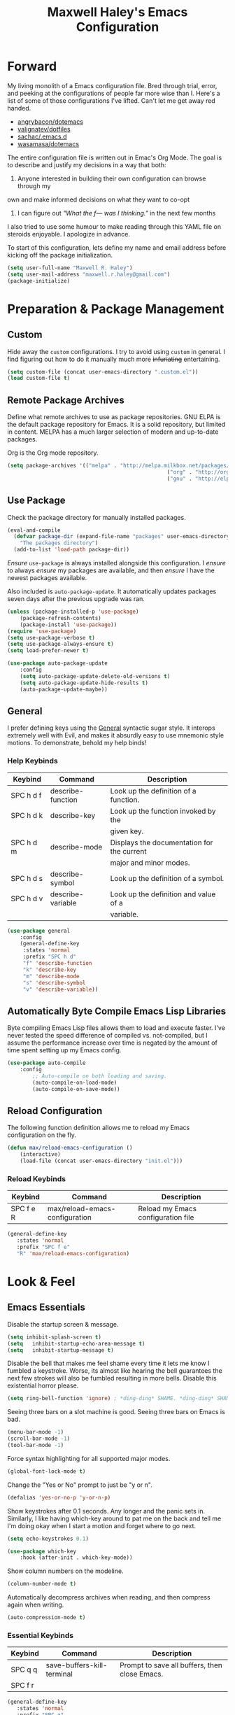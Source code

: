 #+TITLE: Maxwell Haley's Emacs Configuration
#+OPTIONS: toc:4 h:4
#+STARTUP: showeverything

* Forward
	My living monolith of a Emacs configuration file. Bred through trial, error, and
	peeking at the configurations of people far more wise than I. Here's a list
	of some of those configurations I've lifted. Can't let me get away red handed.

	- [[https://github.com/angrybacon/dotemacs][angrybacon/dotemacs]]
	- [[https://github.com/valignatev/dotfiles][valignatev/dotfiles]]
	- [[https://github.com/sachac/.emacs.d][sachac/.emacs.d]]
	- [[https://github.com/wasamasa/dotemacs][wasamasa/dotemacs]]

	The entire configuration file is written out in Emac's Org Mode. The goal is to
	describe and justify my decisions in a way that both:

	1. Anyone interested in building their own configuration can browse through my
	own and make informed decisions on what they want to co-opt
	2. I can figure out /"What the f--- was I thinking."/ in the next few months

	I also tried to use some humour to make reading through this YAML file on
	steroids enjoyable. I apologize in advance.

  To start of this configuration, lets define my name and email address before
	kicking off the package initialization.

	#+BEGIN_SRC emacs-lisp
	(setq user-full-name "Maxwell R. Haley")
	(setq user-mail-address "maxwell.r.haley@gmail.com")
	(package-initialize)
	#+END_SRC

* Preparation & Package Management
** Custom
	 Hide away the ~custom~ configurations. I try to avoid using ~custom~ in
	 general. I find figuring out how to do it manually much more +infuriating+
	 entertaining.

	 #+BEGIN_SRC emacs-lisp
		 (setq custom-file (concat user-emacs-directory ".custom.el"))
		 (load custom-file t)
	 #+END_SRC

** Remote Package Archives
	 Define what remote archives to use as package repositories. GNU ELPA is the
	 default package repository for Emacs. It is a solid repository, but limited
	 in content. MELPA has a much larger selection of modern and up-to-date packages.

	 Org is the Org mode repository.

	 #+BEGIN_SRC emacs-lisp
		 (setq package-archives '(("melpa" . "http://melpa.milkbox.net/packages/")
															("org" . "http://orgmode.org/elpa/")
															("gnu" . "http://elpa.gnu.org/packages/")))
	 #+END_SRC

** Use Package
   Check the package directory for manually installed packages.
   
   #+BEGIN_SRC emacs-lisp
     (eval-and-compile
       (defvar package-dir (expand-file-name "packages" user-emacs-directory)
         "The packages directory")
       (add-to-list 'load-path package-dir))
   #+END_SRC

	 /Ensure/ ~use-package~ is always installed alongside this configuration. I /ensure/
	 to always /ensure/ my packages are available, and then /ensure/ I have the
	 newest packages available.

	 Also included is ~auto-package-update~. It automatically updates packages seven
	 days after the previous upgrade was ran.

	 #+BEGIN_SRC emacs-lisp
		 (unless (package-installed-p 'use-package)
			 (package-refresh-contents)
			 (package-install 'use-package))
		 (require 'use-package)
		 (setq use-package-verbose t)
		 (setq use-package-always-ensure t)
		 (setq load-prefer-newer t)

		 (use-package auto-package-update
			 :config
			 (setq auto-package-update-delete-old-versions t)
			 (setq auto-package-update-hide-results t)
			 (auto-package-update-maybe))
	 #+END_SRC

** General
	 I prefer defining keys using the [[https://github.com/noctuid/general.el][General]] syntactic sugar style. It interops
	 extremely well with Evil, and makes it absurdly easy to use mnemonic style
	 motions. To demonstrate, behold my help binds!

*** Help Keybinds
     | Keybind   | Command           | Description                                |
     |-----------+-------------------+--------------------------------------------|
     | SPC h d f | describe-function | Look up the definition of a function.      |
     | SPC h d k | describe-key      | Look up the function invoked by the        |
     |           |                   | given key.                                 |
     | SPC h d m | describe-mode     | Displays the documentation for the current |
     |           |                   | major and minor modes.                     |
     | SPC h d s | describe-symbol   | Look up the definition of a symbol.        |
     | SPC h d v | describe-variable | Look up the definition and value of a      |
     |           |                   | variable.                                  |

		#+BEGIN_SRC emacs-lisp
			(use-package general
				:config
				(general-define-key
				 :states 'normal
				 :prefix "SPC h d"
				 "f" 'describe-function
				 "k" 'describe-key
				 "m" 'describe-mode
				 "s" 'describe-symbol
				 "v" 'describe-variable))
		#+END_SRC

** Automatically Byte Compile Emacs Lisp Libraries
	 Byte compiling Emacs Lisp files allows them to load and execute faster. I've
	 never tested the speed difference of compiled vs. not-compiled, but I assume
	 the performance increase over time is negated by the amount of time spent setting up
	 my Emacs config.

	 #+BEGIN_SRC emacs-lisp
			(use-package auto-compile
				:config
					;; Auto-compile on both loading and saving.
					(auto-compile-on-load-mode)
					(auto-compile-on-save-mode))
	 #+END_SRC

** Reload Configuration
	 The following function definition allows me to reload my Emacs configuration
	 on the fly.

	 #+BEGIN_SRC emacs-lisp
		 (defun max/reload-emacs-configuration ()
			 (interactive)
			 (load-file (concat user-emacs-directory "init.el")))
	 #+END_SRC

*** Reload Keybinds
     | Keybind   | Command                        | Description                        |
     |-----------+--------------------------------+------------------------------------|
     | SPC f e R | max/reload-emacs-configuration | Reload my Emacs configuration file |

	 #+BEGIN_SRC emacs-lisp
	   (general-define-key
		  :states 'normal
		  :prefix "SPC f e"
		  "R" 'max/reload-emacs-configuration)
	 #+END_SRC

* Look & Feel
** Emacs Essentials
	 Disable the startup screen & message.

	 #+BEGIN_SRC emacs-lisp
		(setq inhibit-splash-screen t)
		(setq	inhibit-startup-echo-area-message t)
		(setq	inhibit-startup-message t)
	 #+END_SRC

	 Disable the bell that makes me feel shame every time it lets me know I fumbled a
	 keystroke. Worse, its almost like hearing the bell guarantees the next
	 few strokes will also be fumbled resulting in more bells. Disable this
	 existential horror please.

	 #+BEGIN_SRC emacs-lisp
	(setq ring-bell-function 'ignore) ; *ding-ding* SHAME. *ding-ding* SHAME.
	 #+END_SRC

	 Seeing three bars on a slot machine is good. Seeing three bars on Emacs is bad.

	 #+BEGIN_SRC emacs-lisp
		(menu-bar-mode -1)
		(scroll-bar-mode -1)
		(tool-bar-mode -1)
	 #+END_SRC

	 Force syntax highlighting for all supported major modes.

	 #+BEGIN_SRC emacs-lisp
		(global-font-lock-mode t)
	 #+END_SRC

	 Change the "Yes or No" prompt to just be "y or n".

	 #+BEGIN_SRC emacs-lisp
		 (defalias 'yes-or-no-p 'y-or-n-p)
	 #+END_SRC

	 Show keystrokes after 0.1 seconds. Any longer and the panic sets in.
	 Similarly, I like having which-key around to pat me on the back and tell
	 me I'm doing okay when I start a motion and forget where to go next.

	 #+BEGIN_SRC emacs-lisp
		 (setq echo-keystrokes 0.1)

		 (use-package which-key
			 :hook (after-init . which-key-mode))
	 #+END_SRC

	 Show column numbers on the modeline.

	 #+BEGIN_SRC emacs-lisp
		 (column-number-mode t)
	 #+END_SRC

	 Automatically decompress archives when reading, and then compress again when
	 writing.

	 #+BEGIN_SRC emacs-lisp
	(auto-compression-mode t)
	 #+END_SRC

*** Essential Keybinds
		| Keybind | Command                    | Description                                   |
		|---------+----------------------------+-----------------------------------------------|
		| SPC q q | save-buffers-kill-terminal | Prompt to save all buffers, then close Emacs. |
		| SPC f r |                            |                                               |

	 #+BEGIN_SRC emacs-lisp
		 (general-define-key
			:states 'normal
			:prefix "SPC q"
			"q" 'save-buffers-kill-terminal)
	 #+END_SRC

    | Keybind | Command     | Description                           |
    |---------+-------------+---------------------------------------|
    | SPC f r | save-buffer | Save the currently focused buffer.    |
    | SPC f w | find-file   | Navigate to a file via a tab-complete |
    |         |             | path editor.                          |

	 #+BEGIN_SRC emacs-lisp
		 (general-define-key
			:states 'normal
			:prefix "SPC f"
			"w" 'save-buffer
			"r" 'find-file)
	 #+END_SRC

    | Keybind | Command    | Description                                     |
    |---------+------------+-------------------------------------------------|
    | SPC b d | dired      | Prompt for a path, and open Dired at that path. |
    | SPC b D | dired-jump | Opens Dired in the directory of the currently   |
    |         |            | focused buffer.                                 |

		 #+BEGIN_SRC emacs-lisp
			 (general-define-key
				:states 'normal
				:prefix "SPC b"
				"d" 'dired
				"D" 'dired-jump)
		 #+END_SRC

** Backups & History
   Emacs auto-backups files, which is great. But, it dumps them in the current
   directory, which is terrible. Instead, dump them into ~.emacs.d/~.

   #+BEGIN_SRC emacs-lisp
     (setq backup-directory-alist '(("." . "~/.emacs.d/backups")))
   #+END_SRC

	 I don't want to have my hard drive littered with backups, so I set Emacs to
	 only keep up to three backup versions. I also don't want to have a nag every
	 time it wants to delete a backup. I also include version controlled files,
	 just in case.

	 #+BEGIN_SRC emacs-lisp
		 (setq version-control t)
		 (setq kept-old-versions 3)
		 (setq delete-old-versions t)
		 (setq vc-make-backup-files t)
	 #+END_SRC

	 I also want to backup all of the commands I've used, so I can re-invoke them
   in later sessions. Command history is essential for any command based environment.

	 #+BEGIN_SRC emacs-lisp
		 (use-package savehist
			 :init
			 (setq savehist-file "~/.emacs.d/savehist")
			 (setq savehist-save-minibuffer-history +1)
			 (setq savehist-additional-variables
						 '(kill-ring
							 search-ring
							 regexp-search-ring))
			 :config
			 (savehist-mode))
	 #+END_SRC
a
** Editor
*** Character Encoding & General Formatting
		Set the current font to [[https://typeof.net/Iosevka/][Iosevka Term SS04]] with a size of 11.

		#+BEGIN_SRC emacs-lisp
			(add-to-list 'default-frame-alist '(font . "Iosevka Term SS04-11"))
		#+END_SRC

		Use UTF-8 encoding everywhere. I rarely run Emacs in a terminal, and even then
		my terminal of choice also supports UTF-8. No reason to not enable.

		#+BEGIN_SRC emacs-lisp
			(setq locale-coding-system 'utf-8)
			(set-terminal-coding-system 'utf-8)
			(set-keyboard-coding-system 'utf-8)
			(set-selection-coding-system 'utf-8)
			(prefer-coding-system 'utf-8)
		#+END_SRC

		To congratulate myself for taking a stand against non-UTF-8 encoding, I will
		reward myself some pretty symbols.

		#+BEGIN_SRC emacs-lisp
			(use-package pretty-mode
				:config
				(global-pretty-mode t))
		#+END_SRC

		Always include a trailing newline at the end of a file. As well, disable
		sentences ending with a double space. I don't think I've ever seen someone
		do this in real life, and to be frank I don't think I want to meet the people
		that do.

		#+BEGIN_SRC emacs-lisp
			(setq sentence-end-double-space nil)
			(setq require-final-newline t)
		#+END_SRC

		Use spaces instead of tabs.
		There must be a better way of doing this, /but I sure as hell can't find it!/
		#+BEGIN_SRC emacs-lisp
			(setq-default tab-width 2)
			(setq-default tab-stop-list '(4 8 12 16 20 24 28 32 36 40 44 48 52 56 60 64 68 72 76 80))
			(setq indent-tabs-mode nil)
		#+END_SRC

*** Colour Theme
		I've become a big fan of the [[https://www.nordtheme.com/][Nord]] theme. Something about its cool
		colours is very calming, while still being easy on my eyes.

		#+BEGIN_SRC emacs-lisp
			(use-package nord-theme
				:config
				;; Load the theme unless running inside a terminal session
				(unless noninteractive
					(load-theme 'nord t)))
		#+END_SRC

*** Columns
		Always show the current line number and column number
		in the buffer. When both enabled, they appear like this:
		~~~
		(line, col)
		~~~

		#+BEGIN_SRC emacs-lisp
		 (setq line-number-mode t)
		 (setq column-number-mode t)
		#+END_SRC

		Visually wrap lines when they get too close to the fringe. Adds some curly
		arrows to help show which lines are being effected.

		#+BEGIN_SRC emacs-lisp
		 (global-visual-line-mode 1)
		 (setq visual-line-fringe-indicators '(left-curly-arrow right-curly-arrow))
		#+END_SRC

*** Rows
		Highlight the row the cursor is currently on.

		#+BEGIN_SRC emacs-lisp
			(global-hl-line-mode t)
		#+END_SRC

*** Parenthesis
		Show the matching parenthesis to the one currently covered by the cursor.

		#+BEGIN_SRC emacs-lisp
			(show-paren-mode t)
		#+END_SRC

*** Doom Modeline
		A """minimalist""" modeline. It's minimalist, so that justifies satisfying
		my need for fancy colours and icons everywhere I look so I can keep my ADD
		rattled brain distracted while the rest of me tries to do real work.

		#+BEGIN_SRC emacs-lisp
			(use-package doom-modeline
				:hook (after-init . doom-modeline-mode))

			(use-package all-the-icons)
		#+END_SRC

*** Relative Line Numbering
		I really like Vims relative line number feature. I find it makes taking
		advantage of motions easier since it removes any sort of mental math. I
		use the [[https://github.com/coldnew/linum-relative][linum-relative]] package for this.

		#+BEGIN_SRC emacs-lisp
			(use-package linum-relative
				:init
				;; ~display-line-numbers-mode~ is the faster backend on Emacs 26
				(setq linum-relative-backend 'diplay-line-numbers-mode)
				:config
				(linum-relative-global-mode 1))
		#+END_SRC

*** Smooth Scrolling
		Leaves just a bit of room at the bottom and top of the window when
		scrolling. Something about it just feels so right. Uses the
		[[https://github.com/aspiers/smooth-scrolling][smooth-scrolling package]] .

		#+BEGIN_SRC emacs-lisp
			(use-package smooth-scrolling
				:config
				(smooth-scrolling-mode 1))
		#+END_SRC

** Autorevert
	 Automatically refresh buffers. That is: If the content of a buffer changes
	 (such as a file changing on disk), then redraw the buffer. I also set it
	 to refresh non-file buffers (such as Dired buffers), and to suppress the
	 nag.

	 #+BEGIN_SRC emacs-lisp
		 (use-package autorevert
			 :init
			 (setq global-auto-revert-non-file-buffers t)
			 (setq auto-revert-verbose nil)
			 :config
			 (global-auto-revert-mode t))
	 #+END_SRC

** Autosave
	 Automatically save buffers when focus changes or frames are deleted. Prevent
	 sudden crashes or battery deaths from losing data.

	 #+BEGIN_SRC emacs-lisp
		 (add-hook 'focus-out-hook (lambda () (interactive) (save-some-buffers t)))
		 (add-hook 'delete-frame-functions (lambda ()
																				 (interactive) (save-some-buffers t)))
	 #+END_SRC

** Window Management
	 Undo/Redo window layouts using C-c <left> and C-c <right>. Lets me fix
	 accidental destruction the layout of windows and buffers.

	 #+BEGIN_SRC emacs-lisp
		 (use-package winner
			 :config
			 (winner-mode 1))
	 #+END_SRC

*** Window Management Keybinds
    | Keybind   | Command                   | Description                                     |
    |-----------+---------------------------+-------------------------------------------------|
    | SPC w d   | delete-window             | Delete (close) the currently focused window.    |
    | SPC w h   | evil-window-left          | Focus the window to the left.                   |
    | SPC w j   | evil-window-bottom        | Focus the window below.                         |
    | SPC w k   | evil-window-up            | Focus the window above.                         |
    | SPC w l   | evil-window-right         | Focus the window to the right.                  |
    | SPC w s h | split-window-vertically   | Split the window, resulting in two vertically  |
    |           |                           | side-by-side windows.                           |
    | SPC w s v | split-window-horizontally | Split the window, resulting in two horizontally |
    |           |                           | side-by-side windows.                           |

	 #+BEGIN_SRC emacs-lisp
		 (general-define-key
			:states 'normal
			:prefix "SPC w"
			"d" 'delete-window
			"h" 'evil-window-left
			"j" 'evil-window-bottom
			"k" 'evil-window-up
			"l" 'evil-window-right
			"s h" 'split-window-vertically
			"s v" 'split-window-horizontally)
	 #+END_SRC

* Evil Mode
	Vim has the superior input style. There. I said it. Modal-based bindings flow so much
  better for me, both in thinking and in executing. Using Emacs native modifier bindings
  feels incredibly restrictive in comparison. My left hand needs to positioned to always
  be able to hold down Control, Alt, or Meta. Making my pinky the main work-horse of
  my typing, to me, feels like a terrible mistake. On the other hand, modal style editing
	lets me use my fingers equally. Even when I need to use some sort of modifier key (mostly
  the space bar), it ends up being my thumb doing the work. My thumb can withstand the
  brute force of slamming it down in frustration during a heated moment. My pinky is
  barely even an appendage.

	Evil mode gives me Vim-like keybindings without having to invest in any sort of 
  remapping. I, of course, still add my own mappings and remappings. Not because Vim
  lacks anything, but entirely due to personal preference. Without Evil, I don't think
  I could see myself ever using Emacs seriously.

	#+BEGIN_SRC emacs-lisp
		(use-package evil
			:config
			(evil-mode 1))
	(use-package evil-commentary
			:ensure t
			:config
			(progn
				;; Enable by default
				(evil-commentary-mode)))
  #+END_SRC

* iBuffer
	iBuffer is a great tool for managing the many buffers created in day-to-day Emacs use.
	
	#+BEGIN_SRC emacs-lisp
		(use-package ibuffer
			:config
			(evil-set-initial-state 'ibuffer-mode 'normal))
	#+END_SRC
** iBuffer Keybinds
    | Keybind | Command | Description               |
    |---------+---------+---------------------------|
    | SPC b b | ibuffer | Open the iBuffer...buffer |

		 #+BEGIN_SRC emacs-lisp
			 (general-define-key
				:states 'normal
				:prefix "SPC b"
				"b" 'ibuffer)
		 #+END_SRC

		 #+BEGIN_SRC emacs-lisp
			 (general-define-key
				:states 'normal
				:keymaps 'ibuffer-mode-map
				"j" 'evil-next-line
				"k" 'evil-previous-line
				"l" 'ibuffer-visit-buffer
				"v" 'ibuffer-toggle-marks
				"m" 'ibuffer-mark-forward
				"u" 'ibuffer-unmark-forward
				"=" 'ibuffer-diff-with-file
				"J" 'ibuffer-jump-to-buffer
				"M-g" 'ibuffer-jump-to-buffer
				"M-s a C-s" 'ibuffer-do-isearch
				"M-s a M-C-s" 'ibuffer-do-isearch-regexp
				"M-s a C-o" 'ibuffer-do-occur
				"DEL" 'ibuffer-unmark-backward
				"M-DEL" 'ibuffer-unmark-all
				"* *" 'ibuffer-unmark-all
				"* M" 'ibuffer-mark-by-mode
				"* m" 'ibuffer-mark-modified-buffers
				"* u" 'ibuffer-mark-unsaved-buffers
				"* s" 'ibuffer-mark-special-buffers
				"* r" 'ibuffer-mark-read-only-buffers
				"* /" 'ibuffer-mark-dired-buffers
				"* e" 'ibuffer-mark-dissociated-buffers
				"* h" 'ibuffer-mark-help-buffers
				"* z" 'ibuffer-mark-compressed-file-buffers
				"." 'ibuffer-mark-old-buffers

				"d" 'ibuffer-mark-for-delete
				"C-d" 'ibuffer-mark-for-delete-backwards
				"x" 'ibuffer-do-kill-on-deletion-marks

				;; immediate operations
				"n" 'ibuffer-forward-line
				"SPC" 'forward-line
				"p" 'ibuffer-backward-line
				"M-}" 'ibuffer-forward-next-marked
				"M-{" 'ibuffer-backwards-next-marked
				"g" 'ibuffer-update
				"," 'ibuffer-toggle-sorting-mode
				"s i" 'ibuffer-invert-sorting
				"s a" 'ibuffer-do-sort-by-alphabetic
				"s v" 'ibuffer-do-sort-by-recency
				"s s" 'ibuffer-do-sort-by-size
				"s f" 'ibuffer-do-sort-by-filename/process
				"s m" 'ibuffer-do-sort-by-major-mode

				"/ m" 'ibuffer-filter-by-used-mode
				"/ M" 'ibuffer-filter-by-derived-mode
				"/ n" 'ibuffer-filter-by-name
				"/ c" 'ibuffer-filter-by-content
				"/ e" 'ibuffer-filter-by-predicate
				"/ f" 'ibuffer-filter-by-filename
				"/ >" 'ibuffer-filter-by-size-gt
				"/ <" 'ibuffer-filter-by-size-lt
				"/ r" 'ibuffer-switch-to-saved-filters
				"/ a" 'ibuffer-add-saved-filters
				"/ x" 'ibuffer-delete-saved-filters
				"/ d" 'ibuffer-decompose-filter
				"/ s" 'ibuffer-save-filters
				"/ p" 'ibuffer-pop-filter
				"/ !" 'ibuffer-negate-filter
				"/ t" 'ibuffer-exchange-filters
				"/ TAB" 'ibuffer-exchange-filters
				"/ o" 'ibuffer-or-filter
				"/ g" 'ibuffer-filters-to-filter-group
				"/ P" 'ibuffer-pop-filter-group
				"/ D" 'ibuffer-decompose-filter-group
				"/ /" 'ibuffer-filter-disable

				"M-n" 'ibuffer-forward-filter-group
				"\t" 'ibuffer-forward-filter-group
				"M-p" 'ibuffer-backward-filter-group
				[backtab] 'ibuffer-backward-filter-group
				"M-j" 'ibuffer-jump-to-filter-group
				"C-k" 'ibuffer-kill-line
				"C-y" 'ibuffer-yank
				"/ S" 'ibuffer-save-filter-groups
				"/ R" 'ibuffer-switch-to-saved-filter-groups
				"/ X" 'ibuffer-delete-saved-filter-groups
				"/ \\" 'ibuffer-clear-filter-groups

				"% n" 'ibuffer-mark-by-name-regexp
				"% m" 'ibuffer-mark-by-mode-regexp
				"% f" 'ibuffer-mark-by-file-name-regexp

				"C-t" 'ibuffer-visit-tags-table

				"|" 'ibuffer-do-shell-command-pipe
				"!" 'ibuffer-do-shell-command-file
				"~" 'ibuffer-do-toggle-modified
				"A" 'ibuffer-do-view
				"D" 'ibuffer-do-delete
				"E" 'ibuffer-do-eval
				"F" 'ibuffer-do-shell-command-file
				"I" 'ibuffer-do-query-replace-regexp
				"H" 'ibuffer-do-view-other-frame
				"N" 'ibuffer-do-shell-command-pipe-replace
				"M" 'ibuffer-do-toggle-modified
				"O" 'ibuffer-do-occur
				"P" 'ibuffer-do-print
				"Q" 'ibuffer-do-query-replace
				"R" 'ibuffer-do-rename-uniquely
				"S" 'ibuffer-do-save
				"T" 'ibuffer-do-toggle-read-only
				"U" 'ibuffer-do-replace-regexp
				"V" 'ibuffer-do-revert
				"W" 'ibuffer-do-view-and-eval
				"X" 'ibuffer-do-shell-command-pipe

				"w" 'ibuffer-copy-filename-as-kill

				"e" 'ibuffer-visit-buffer
				"f" 'ibuffer-visit-buffer
				"C-x C-f" 'ibuffer-find-file
				"o" 'ibuffer-visit-buffer-other-window
				"C-o" 'ibuffer-visit-buffer-other-window-noselect
				"M-o" 'ibuffer-visit-buffer-1-window
				"C-x v" 'ibuffer-do-view-horizontally
				"C-c C-a" 'ibuffer-auto-mode
				"C-x 4 RET" 'ibuffer-visit-buffer-other-window
				"C-x 5 RET" 'ibuffer-visit-buffer-other-frame)
		 #+END_SRC
* Dired-X
  Dired-X is the extended version of the Emacs file manager Dired. I'll be
  honest, I do not use Dired-X very often. If I need to read a file, I'd
  rather use the ~fine-file~ command and navigate my filesystem using
  a path. For all filesystem level operations, I would much rather
  switch to my shell. My Dired-X usage is mostly if I need to open a file
  and I've forgotten the name and need a list of files/directories. And
  even then, it's only if I feel pressed for time, or if a coworker is
  over my shoulder.

  The keybinds are only for vim-like navigation. Nothing special exists
  outside of those.

  I customise how the filesystem is displayed. Dired takes in standard ~ls~
  flags, which is really nice.

  | Switch                    | Description                                         |
  |---------------------------+-----------------------------------------------------|
  | -k                        | Default to 1024-byte blocks for disk usage.         |
  | -a                        | Do not ingore entires starting with ~.~.            |
  | -B                        | Do not list implied entries ending with =~=.        |
  | -h                        | Use human readable file sizes (1G instead of 1024). |
  | -l                        | Use a long listing format.                          |
  | --group-directories-first | Show directories at the top of the listing.         |

  #+BEGIN_SRC emacs-lisp
    (use-package dired
      :ensure nil
      :config
      (setq dired-listing-switches "-kaBhl --group-directories-first")

      ;; Disable nag when jumping to another dired-x buffer
      (put 'dired-find-alternate-file 'disable nil)

      (general-define-key
       :states 'normal
       :keymaps 'dired-mode-map
       "l" 'dired-find-alternate-file
       "h" 'my-dired-up-directory
       "o" 'dired-sort-toggle-or-edit
       "v" 'dired-toggle-marks
       "m" 'dired-mark
       "u" 'dired-unmark
       "U" 'dired-unmark-all-marks
       "c" 'dired-create-directory
       "n" 'evil-search-next
       "N" 'evil-search-previous
       "q" 'kill-this-buffer))
  #+END_SRC

* Magit
	Magit is a Git porcelain for Emacs. Just like with Dired-X, I normally
	default to the shell and use the Git CLI. However, I've heard such
	good things about Magit that I figure I should give it a proper shot.
	
	#+BEGIN_SRC emacs-lisp
		(use-package magit)
	#+END_SRC
	
  I am using the black magic [[https://github.com/emacs-evil/evil-magit][~evil-magit~]] package for Magit's keybinds. The
  defaults seem sane enough, so I am going to stick with them until I feel like
  it needs some configuration.

	#+BEGIN_SRC emacs-lisp
		(use-package evil-magit)
	#+END_SRC

** Magit Keybinds 
    | Keybind | Command | Description                   |
    |---------+---------+-------------------------------|
    | SPC g s | magit   | Open the Magit status buffer. |

		 #+BEGIN_SRC emacs-lisp
			 (general-define-key
				:states 'normal
				:prefix "SPC g"
				"s" 'magit)
		 #+END_SRC
* Spellchecking
  I use Emacs for writing documents on a regular basis. Usually this means
  an ~org~ or Markdown file, but this could also be LaTeX files. I also
  this also could be comments within source code. Lastly, I like to draft emails
  within Emacs. This means I need spellchecking on the fly within Emacs to keep
  my documents professional. Flyspell is /the/ package for spell checking in
  Emacs. I use the popup menu from ~flyspell-correct~ to go through correction
  options. I also use ~auto-dictionary~ to automatically switch between
  dictionaries. I need this occasionally to go between English and French
  documents.
  
  #+BEGIN_SRC emacs-lisp
    (use-package flyspell
      :config
      ;; Auto-start flyspell within Markdown, Org-mode, and TeX files
      (add-hook 'markdown-mode-hook 'flyspell-mode)
      (add-hook 'org-mode-hook 'flyspell-mode)
      (add-hook 'latex-mode 'flyspell-mode))

    (use-package flyspell-correct-popup
      :ensure flyspell-correct-popup)

    (use-package auto-dictionary
      :ensure auto-dictionary
      :config
      (add-hook 'flyspell-mode-hook 'auto-dictionary-mode))
  #+END_SRC

** Spellchecking Keybinds 
    | Keybind | Command                   | Description                                             |
    |---------+---------------------------+---------------------------------------------------------|
    | SPC s b | flyspell-buffer           | Manually invoke flyspell and check the entire buffer.   |
    | SPC s c | flyspell-correct-at-point | Correct the spelling of the work underneath the cursor. |
    | SPC s n | flyspell-goto-next-error  | Move the cursor to the next Flyspell error.             |

		 #+BEGIN_SRC emacs-lisp
       (general-define-key
        :states 'normal
        :prefix "SPC s"
        "b" 'flyspell-buffer
        "c" 'flyspell-correct-at-point
        "n" 'flyspell-goto-next-error)
		 #+END_SRC

    | Keybind | Command       | Description                            |
    |---------+---------------+----------------------------------------|
    | SPC t s | flyspell-mode | Toggle flyspell in the current buffer. |

		 #+BEGIN_SRC emacs-lisp
       (general-define-key
        :states 'normal
        :prefix "SPC t"
        "s" 'flyspell-mode)
		 #+END_SRC

    | Keybind | Command               | Description                                |
    |---------+-----------------------+--------------------------------------------|
    | j, k    | popup-(next previous) | Go to the next/previous entry in the list. |

		 #+BEGIN_SRC emacs-lisp
       (general-define-key
        :states 'normal
        :keymaps 'popup-keymap
        "j" 'popup-next
        "k" 'popup-previous)
		 #+END_SRC
* Programming
	A little known fact. Occasionally, I use Emacs to program. Outrageous
	I know, but it's true. For any language I use, I try to leverage a
	Language Server if available. Using a lang. server simplifies the setup,
	and allows me to share one server configuration across several editors. 
	As long as the functionality is in the server, I can guarantee it will
	be available in every editor I use. If no lang. server is available, or
	if there is some functionality not available in the lang. server, I will
  fall back to some sort of ~lang-mode~ package. Using both is also a valid
	option, as long as they do not conflict or result in displaying some chunks
	of information twice.

	#+BEGIN_SRC emacs-lisp
    (use-package lsp-mode
      :config
      ;; Attempt to find a language server for any programming language mode
      (add-hook 'shell-mode  #'lsp)
      (add-hook 'dockerfile-mode #'lsp)
      (add-hook 'go-mode #'lsp))
	#+END_SRC

	Flycheck is used for some linting by ~lsp-mode~.

	#+BEGIN_SRC emacs-lisp
		(use-package flycheck
			;; Flycheck by default
			:init (global-flycheck-mode)
			:config
			;; Disable flycheck on checkdoc
			(setq-default flycheck-disabled-checkers '(emacs-lisp-checkdoc)))
	#+END_SRC

	Company is the completion framework I leverage with ~lsp-mode~.

	#+BEGIN_SRC emacs-lisp
		(use-package company
			;; Run company-mode globally for the entire session
			:hook ('after-init-hook . 'global-company-mode))

		(use-package company-lsp
			:config
				;; Add company-lsp as a backend to company-mode
				(push 'company-lsp company-backends)

				;; Cache completions if the cached results are incomplete
				(setq company-lsp-cache-candidates 'auto)

				;; Fetch completion results asynchronously. No need to lock up just to
				;; fetch results from the language server.
				(setq company-lsp-async t)

				;; Enable snippet expansion from the language sever.
				(setq company-lsp-enable-snippet t)

				;; Allow recompletion in the case there are other completion trigger
				;; characters.
				(setq company-lsp-enable-recompletion t))
	#+END_SRC

	~lsp-ui~ gives much higher-level interactions with ~lsp-mode~. Things like
	code lenses, definition look-ups, documentation popups, etc.

	#+BEGIN_SRC emacs-lisp
		(use-package lsp-ui
			:config
				;; Disable sideline information and floating doc window. Neither works
				;; in a way that I think is useful. The Doc window is close, but small bugs
				;; within it makes it an eyesore more often than not.
				(setq lsp-ui-sideline-enable nil)
				(setq lsp-ui-doc-enable nil)

				(defun toggle-lsp-ui-doc ()
					"Toggle the UI Doc"
					(interactive)
					(if (lsp-ui-doc--visible-p)
							(lsp-ui-doc-hide)
						(lsp-ui-doc-show)))

				(defun toggle-lsp-ui-imenu ()
					"Toggle the ~lsp-ui~ ~imenu~ buffer."
					(interactive)
					(if (get-buffer "*lsp-ui-imenu*")
							(kill-buffer "*lsp-ui-imenu*")
						(lsp-ui-imenu))))
	#+END_SRC

** Language Server Protocol Keybindings 
    | Keybind   | Command                      | Description                                      |
    |-----------+------------------------------+--------------------------------------------------|
    | SPC m f   | lsp-format-buffer            | Format the entire buffer.                        |
    | SPC m o   | lsp-organize-imports         | If possible, organize all imports in the buffer. |
    | SPC m r   | lsp-rename                   | Rename the item at point across the project.     |
    | SPC m p d | lsp-ui-peek-find-definitions | Peek find the definition of the item at point.   |
    | SPC m p r | lsp-ui-peek-find-references  | Peek find all references to the item at point.   |
    | SPC m u   | toggle-lsp-ui-doc            | Show the doc window if the window is not already |
    |           |                              | visible.                                         |
    | SPC m m   | toggle-lsp-ui-imenu          | Show the imenu buffer if not already visible. |

	 #+BEGIN_SRC emacs-lisp
		 (general-define-key
			:states 'normal
			:prefix "SPC m"
			"f" 'lsp-format-buffer
			"o" 'lsp-organize-imports
			"r" 'lsp-rename
			"p d" 'lsp-ui-peek-find-definitions
			"p r" 'lsp-ui-peek-find-references
			"u" 'toggle-lsp-ui-doc
			"m" 'toggle-lsp-ui-imenu)
	 #+END_SRC

** Programming & Markup Languages
   The following are specific configurations for individual programming
   and markup languages.

*** Docker
    ~~~
    npm install --global dockerfile-language-server-nodejs
    ~~~

    #+BEGIN_SRC emacs-lisp
      (use-package dockerfile-mode
        :mode (("Dockerfile\\'" . dockerfile-mode)))
    #+END_SRC

*** Emacs Lisp
    #+BEGIN_SRC emacs-lisp
      (use-package elisp-slime-nav
        :config
        (add-hook 'emacs-lisp-mode-hook 'elisp-slime-nav-mode))

      (general-define-key
       :states 'normal
       :prefix "SPC m"
       "e" 'pp-eval-last-sexp)
    #+END_SRC

*** Golang
    ~~~
    go get gopls
    ~~~

    #+BEGIN_SRC emacs-lisp
      (use-package go-mode
        :config
        ;; Run goimports before saving a file
        (setq gofmt-command "goimports")
        (add-hook 'before-save-hook 'gofmt-before-save))
    #+END_SRC

*** Markdown
    #+BEGIN_SRC emacs-lisp
      (use-package markdown-mode
        :commands (markdown-mode gfm-mode)
        ;; Use GitHub markdown on README.md files, and regular Markdown on others
        :mode (("README\\.md'" . gfm-mode)
         ("\\.md\\'" . markdown-mode)))
    #+END_SRC

*** Typescript
    #+BEGIN_SRC emacs-lisp
      (use-package typescript-mode)
    #+END_SRC
 
* Org-mode
	Org-mode was the killer feature that got me to try out Emacs to begin with,
	and honestly it's probably the main reason I keep using Emacs.

	I have tried many solutions to low tech or plain text note taking and
	productivity tools, but until org-mode I was constantly disappointed.
	Todo.txt, Markdown, XML with custom schemas, and Bullet Journals.
	Bullet Journals was the closest to a perfect solution, but my natural
  tendency to forget my journal at home lead to me dropping it as well.

	Combining org-mode with Orgzly and Syncthing has become my perfect
	organization, productivity, and note taking stack.

	#+BEGIN_SRC emacs-lisp
		(use-package org
			:ensure org
			:commands (org-mode org-capture org-agenda orgtbl-mode)
			:mode ("\\.org$" . org-mode))
	#+END_SRC

** General Settings
	The location of my Org files differs depending on what machine I am on. On my
	personal machine, the directory is ~/home/max/doc/org/~. It is synced to
  Nextcloud as a backup solution, and synced to my mobile phone with Syncthing.
  On my work machine, it is under ~F:\org\~. This drive is a network drive. Not
	really a backup, but better than only keeping it local.

	#+BEGIN_SRC emacs-lisp
		(defvar org-base-dir)

		(if (eq system-type 'gnu/linux)
				;; linux
				(setq org-base-dir "/home/max/doc/org")
			;; windows
			(setq org-base-dir "f:/org"))

		(setq org-directory org-base-dir)
		(setq org-agenda-files (list (concat org-directory "/agenda")))
		(setq org-default-notes-file (concat (car org-agenda-files) "/inbox.org"))
	#+END_SRC

	Automatically add a timestamp once a task is set to done.

	#+BEGIN_SRC emacs-lisp
		(setq org-log-done 'time)
	#+END_SRC

	Enable fast todo selection. By default, the task states have to be cycled
	through. By setting fast todo, I can jump into any state.

	#+BEGIN_SRC emacs-lisp
		(setq org-use-fast-todo-selection t)
	#+END_SRC

*** Org-mode General
    | Keybind | Command         | Description                                     |
    |---------+-----------------+-------------------------------------------------|
    | SPC o a | org-agenda      | Opens the agenda command view. This lets me     |
    |         |                 | interactively decide how I want to use the      |
    |         |                 | org-mode agenda.                                |
    | SPC o c | org-capture     | Opens the capture view with an interactive list |
    |         |                 | of available org-capture templates.             |
    | SPC o o | org-agenda-list | Opens the agenda list view. Shows me my agenda  |
    |         |                 | For today and the next two days                 |
    | SPC o s | org-search-view | Opens the search view for org-mode. Lets me     |
    |         |                 | construct a complex search query.               |
    | SPC o t | org-tags-view   | Opens a view to filter org-mode items by tag.   |
    | SPC o 0 | org-clock-out   | Clocks out of the running clock.                |

	 #+BEGIN_SRC emacs-lisp
		 (general-define-key
			:states 'normal
			:prefix "SPC o"
			"a" 'org-agenda
			"c" 'org-capture
			"o" 'org-agenda-list
			"s" 'org-search-view
			"t" 'org-tags-view
			"0" 'org-clock-out)
	 #+END_SRC

	 | Keybind   | Command               | Description                               |
	 |-----------+-----------------------+-------------------------------------------|
	 | SPC m S h | org-demote-subtree    | Demote the entire subtree down one level. |
	 | SPC m S j | org-move-subtree-down | Move the subtree below the subtree        |
	 |           |                       | immediately after it.                     |
	 | SPC m S k | org-move-subtree-up   | Move the subtree above the subtree        |
	 |           |                       | immediately before it.                    |
	 | SPC m S l | org-promote-subtree   | Promote the entire subtree up one level.  |

	 #+BEGIN_SRC emacs-lisp
			(general-define-key
			 :states 'normal
			 :keymaps 'org-mode-map
			 :prefix "SPC m S"
			 "h" 'org-demote-subtree
			 "j" 'org-move-subtree-down
			 "k" 'org-move-subtree-up
			 "l" 'org-promote-subtree)
	 #+END_SRC

	 | Keybind | Command                         | Description                                          |
	 |---------+---------------------------------+------------------------------------------------------|
	 | TAB     | org-cycle                       | Cycle the state of the headline at point (open/close |
	 |         |                                 | headlines).                                          |
	 | $       | org-end-of-line                 | Move cursor to the end of the line.                  |
	 | ^       | org-beginning-of-line           | The opposite of ~$~                                  |
	 | gh      | outline-up-heading              | Move cursor up one heading level.                    |
	 | gj      | org-forward-heading-same-level  | Move cursor down one heading within the same level.  |
	 | gk      | org-backward-heading-same-level | Move cursor up one heading within the same level.    |
	 | gl      | outline-next-visible-heading    | Move cursor down one heading level.                  |
	 | t       | org-todo                        | Change keyword state of heading.                     |
	 | T       | org-insert-todo-heading         | Insert a heading at point with TODO keyword already  |
	 |         |                                 | in place.

	 #+BEGIN_SRC emacs-lisp
		 (general-define-key
			:states 'normal
			:keymaps 'org-mode-map
			"TAB" 'org-cycle
			"$" 'org-end-of-line
			"^" 'org-beginning-of-line
			"gh" 'outline-up-heading
			"gj" 'org-forward-heading-same-level
			"gk" 'org-backward-heading-same-level
			"gl" 'outline-next-visible-heading
			"t" 'org-todo
			"T" 'org-insert-todo-heading)
	 #+END_SRC

	 Evil-org supplements missing keybinds until I get off my ass and define them.

	 #+BEGIN_SRC emacs-lisp
		 (use-package evil-org
			 :ensure t
			 :after org
			 :config
			 (progn
				 (add-hook 'org-mode-hook 'evil-org-mode)
				 (add-hook 'evil-org-mode-hook
									 (lambda ()
										 (evil-org-set-key-theme)))
				 (require 'evil-org-agenda)
				 (evil-org-agenda-set-keys)))
	 #+END_SRC

** Emphasis
	 #+BEGIN_SRC emacs-lisp
		 (defun max/org-bold-region ()
			 (interactive)
			 (org-emphasize ?\*))
		 (defun max/org-code-region ()
			 (interactive)
			 (org-emphasize ?\~))
		 (defun max/org-italic-region ()
			 (interactive)
			 (org-emphasize ?\/))
		 (defun max/org-strike-through-region ()
			 (interactive)
			 (org-emphasize ?\+))
		 (defun max/org-underline-region ()
			 (interactive)
			 (org-emphasize ?\_))
		 (defun max/org-verbatim-region ()
			 (interactive)
			 (org-emphasize ?\=))
	 #+END_SRC

*** Emphasis Keybinds
		| Keybind   | Command                       | Description                       |
		|-----------+-------------------------------+-----------------------------------|
		| SPC m x b | max/org-bold-region           | Surround entire region with ~*~.  |
		| SPC m x c | max/org-code-region           | Surround entire region with ~\~~. |
		| SPC m x i | max/org-italic-region         | Surround entire region with ~/~.  |
		| SPC m x s | max/org-strike-through-region | Surround entire region with ~+~.  |
		| SPC m x u | max/org-underline-region      | Surround entire region with ~_~.  |
		| SPC m x v | max/org-verbatim-region       | Surround entire region with ~=~.  |

		#+BEGIN_SRC emacs-lisp
			(general-define-key
			 :states 'visual
			 :keymaps 'org-mode-map
			 :prefix "SPC m x"
			 "b" 'max/org-bold-region
			 "c" 'max/org-code-region
			 "i" 'max/org-italic-region
			 "s" 'max/org-strike-through-region
			 "u" 'max/org-underline-region
			 "v" 'max/org-verbatim-region)
		#+END_SRC

** Keywords
	 I keep three sequences for todo keywords. The task sequence, the blocked
	 sequence, and the financial sequence. The task sequence is for tasks
	 that are ongoing and not impeded. The blocked sequence are for tasks that I
	 cannot actively work on. The financial sequence is for not forgetting to
	 pay my phone bill again.

	 The ~RAW~ state is for tasks that have been captured, but haven't yet been
	 fleshed out. Maybe the task is just an idea, or it needs more information
	 before it's actionable.

	 The ~WAITING~, ~HOLD~, ~CANCELLED~, and ~OVERDUE~ state leave a timestamp
	 and a require a comment whenever it is switched too. I use to document why
	 a task has reached this (usually negative) state.

	 #+BEGIN_SRC emacs-lisp
		 (setq org-todo-keywords
					 '((sequence "TODO(t)" "STARTED(s)" "|" "DONE(d)")
						 (sequence "RAW(-)" "WAITING(w@/!)" "HOLD(h@/!)" "|" "CANCELLED(c@/!)")
						 (sequence "EXPENSE(e)" "OVERDUE(o@/!)" "|" "PAID(p)")))
	 #+END_SRC

	 I believe the keyword faces should represent the emotion I want the keyword
	 to evoke. Some of these work out of the box, but others require some
	 tweaking.

	 ~RAW~ is set to the org-warning face. ~RAW~ should never be used outside of
	 my inbox, as it represents an unfinished thought or task.

	 ~WAITING~ & ~HOLD~ are set to a bold orange colour. Both states represent a
	 task that is not actively being worked on by myself, but has not been
	 completed or cancelled. Causes pause while still catching my eye and
	 alerting me that the given task still requires input. This could trigger
	 sending out an email to see progress, or evaluating the task and deciding to
	 cancel.

	 ~CANCELLED~ is set to the org-archived face. It is subdued and lets me know
	 the task no longer needs my attention.

	 ~OVERDUE~ is set to a bold red to signify the danger of unpaid expenses. I
	 want to feel a wash of fear every time see that bold red inside my todo list.

	 #+BEGIN_SRC emacs-lisp
		 (setq org-todo-keyword-faces
					 '(("TODO" . (:foreground "#ebcb8b" :weight bold :underline t))
						 ("STARTED" . (:foreground "#ebcb8b" :weight bold :underline t))
						 ("RAW" . (:foreground "#ebcb8b" :weight bold :slant italic :underline t))
						 ("WAITING" . (:foreground "#ff7800" :weight bold :underline t))
						 ("HOLD" . (:foreground "#ff7800" :weight bold :underline t))
						 ("EXPENSE" . (:foreground "#ebcb8b" :weight bold :underline t))
						 ("DONE" . (:foreground "#a3be8c" :weight bold :underline t))
						 ("CANCELLED" . (:inherit shadow :underline t))
						 ("OVERDUE" . (:foreground "red"
																			 :background "lightgrey"
																			 :weight ultrabold
																			 :underline t))))
	 #+END_SRC

** Tags
	 I use tags to help prioritise my work. I use the Eisenhower matrix to
	 prioritise my work. Each task is prioritised as either important or not
	 important, and urgent or not urgent. Priority is assigned then from where
	 on the matrix the task falls:

	 1. Important & Urgent (Do ASAP)
	 2. Important & Not Urgent (Schedule)
	 3. Not Important & Urgent (Delegate if possible)
	 4. Not Important & Not Urgent (Do it later)

	 #+BEGIN_SRC emacs-lisp
		 (setq org-tag-alist '(("important" . ?i)
													 ("urgent" . ?u)
													 ("!important" . ?I)
													 ("!urgent" . ?U)))
	 #+END_SRC

** Capture
	 Org-capture is a fantastic feature I wish I used more often. Most of the time
	 when capturing would be useful I'm away from my laptop. I use Orgzly's quick
	 note feature to accomplish a similar result, but the options for /how/ to
	 capture the information is far more limited than org-capture proper.

	 That being said, setting up capture templates for my work machine would
	 probably be a blessing. I'm on that thing 7.5 hours a day.

	 All templates are defined externally in ~*.txt~ files to keep this
	 configuration file clean. The goal of each template is to capture the minimum
	 amount of information required for the item to be actionable (excluding the
	 ~RAW~ capture). These are my templates:

	 - Task :: An actionable todo item with a proper name, estimate, some sort of
						date, context tag, and priority tags. They are placed into the
						general task bucket in my main org file
	 - Raw task :: An idea, task, or note that requires refinement. Could be a
								passing idea, a reminder, a quote, etc. Raw tasks are to never
								leave the my inbox.
	 - Note :: A name, timestamp, content. Just a note.

	#+BEGIN_SRC emacs-lisp
		(setq org-capture-templates
					'(("t" "Task" entry (file "~/doc/org/agenda/inbox.org")
						 (file "~/.emacs.d/capture-templates/task.txt"))
						("T" "Raw task" entry (file "~/doc/org/agenda/inbox.org")
						 (file "~/.emacs.d/capture-templates/raw-task.txt"))
						("n" "Note" entry (file "~/doc/org/agenda/inbox.org")
						 (file "~/.emacs.d/capture-templates/note.txt"))))
	#+END_SRC

*** Capture/Source Keybinds
    | Keybind | Command              | Description                       |
    |---------+----------------------+-----------------------------------|
    | SPC m ' | org-edit-src-exit    | Save and exit the org edit buffer |
    | SPC m k | org-edit-src-abort   | Abandon the changes in the buffer |
    | SPC m " | org-capture-finalize | Save and file the capture buffer  |
    | SPC m a | org-capture-kill     | Abandon the capture buffer        |

		#+BEGIN_SRC emacs-lisp
			(general-define-key
			 :states 'visual
			 :keymaps '(org-capture-mode-map org-src-mode-map)
			 :prefix "SPC m"
			 "'" 'org-edit-src-exit
			 "k" 'org-edit-src-abort
			 "\"" 'org-capture-finalize
			 "a" 'org-capture-kill)
		#+END_SRC

** Refile
	 Pick refile targets using paths. This works nicely with how I name "bucket"
	 headlines for storing like tasks/notes.

	 #+BEGIN_SRC emacs-lisp
		 (setq org-refile-use-outline-path t)
	 #+END_SRC

	 The refile targets generated are based off of my agenda files, and only
	 goes down three levels.

	 #+BEGIN_SRC emacs-lisp
		 (setq org-refile-targets '((org-agenda-files . (:maxlevel . 3))))
	 #+END_SRC

** Agenda
	 By default, show today and the next two days when opening the agenda.
	 When planning ahead, three days is usually good enough to see if I'm
	 overworking myself.

	 #+BEGIN_SRC emacs-lisp
		 (setq org-agenda-span 3)
	 #+END_SRC

	 Pushes off the tags if I'm viewing the agenda in a verticle split on the
	 laptop. I'd rather see the content of the heading rather than the tags
	 associated in most contexts.

	 #+BEGIN_SRC emacs-lisp
		 (setq org-agenda-tags-column -100)
	 #+END_SRC

	 Do not show scheduled/deadlined tasks if the task is in a done state.
	 Prevents cluttering with completed tasks,

	 #+BEGIN_SRC emacs-lisp
		 (setq org-agenda-skip-scheduled-if-done t)
		 (setq org-agenda-skip-deadline-if-done t)
	 #+END_SRC

	 Do show the post-scheduled counter if the deadline counter is current
	 visible in the agenda.

	 #+BEGIN_SRC emacs-lisp
		 (setq org-agenda-skip-scheduled-if-deadline-is-shown t)
	 #+END_SRC

** Headlines
  Give the ellipsis at the end of collapsed headlines some breathing room.

  #+BEGIN_SRC emacs-lisp
    (setq org-ellipsis " ... ")
  #+END_SRC
	
	Increase headline font size based on the headline level. Going from level 1
	(largest) to level 3 (smallest), and staying the same size from there on
	out. Any smaller and it becomes hard to read.
	
	#+BEGIN_SRC emacs-lisp
		(custom-set-faces
		 '(org-level-1 ((nil (:weight bold :height 1.25 :foreground "#88c0d0"))))
		 '(org-level-2 ((nil (:weight bold :height 1.1 :foreground "#88c0d0" :inherit nil))))
		 '(org-level-3 ((nil (:weight bold :height 1.0 :foreground "#88c0d0" :inherit nil))))
		 '(org-level-4 ((nil (:weight bold :height 1.0 :foreground "#88c0d0" :inherit nil)))))
	#+END_SRC

	Strike-through any "/done/" state headlines and shadow the headline text.

	#+BEGIN_SRC emacs-lisp
		;; Requires org-fonitfy-done-headline to be non-nil
		(setq org-fontify-done-headline t)
		(custom-set-faces '(org-headline-done
												((nil (:inherit shadow :strike-through t)))))
	#+END_SRC

	Org-bullets changes out the asterisks for UTF-8 symbols.

	#+BEGIN_SRC emacs-lisp
		(use-package org-bullets
			:ensure org-bullets
			:config
			(add-hook 'org-mode-hook (lambda () (org-bullets-mode 1))))
  #+END_SRC

*** Headline Keybinds
		| Keybind   | Command                            | Description                                     |
		|-----------+------------------------------------+-------------------------------------------------|
		| spc m a   | org-archive-subtree                | takes the current subtree and moves it to an    |
		|           |                                    | archive files. I do this periodically to hide   |
		|           |                                    | done state entries without deleting them.       |
		| SPC m b   | org-tree-to-indirect-buffer        | Opens the current subtree into a buffer where   |
		|           |                                    | it is the sole subtree. This lets me edit the   |
		|           |                                    | tree without visible distractions of the        |
		|           |                                    | surrounding trees. As well, it removes the      |
		|           |                                    | chance of accidental manipulating an unrelated  |
		|           |                                    | tree.                                           |
		| SPC m c   | org-toggle-checkbox                | Toggles a checkbox between checked and empty.   |
		| SPC m d   | org-deadline                       | Adds a deadline to the entry.                   |
		| SPC m D   | org-insert-drawer                  | Inserts a drawer at the cursor with a prompted  |
		|           |                                    | name. Drawers are good for hiding information.  |
		| SPC m e   | org-export-dispatch                | Opens the interactive export buffer. This is    |
		|           |                                    | used by me to export org files to PDF when      |
		|           |                                    | sharing my notes.                               |
		| SPC m E   | org-set-effort                     | Creates an /effort/ property in the properties  |
		|           |                                    | drawer. I set effort in the estimated amount    |
		|           |                                    | of time it will take to do a task.              |
		| SPC m i   | org-clock-in                       | Begin tracking the amount of time spent on a    |
		|           |                                    | task.                                           |
		| SPC m n   | org-narrow-to-subtree              | Like ~SPC m b~, but doesn't open a new buffer   |
		|           |                                    | that isolates the subtree.                      |
		| SPC m N   | widen                              | Undo ~SPC m n~.                                 |
		| SPC m o   | org-open-at-point                  | Opens whatever the pointer is on. Used mainly   |
		|           |                                    | for opening links.                              |
		| SPC m O   | org-clock-out                      | Stop tracking time against a specific task.     |
		| SPC m p   | org-set-property                   | Create a property with a given name and value.  |
		| SPC m Q   | org-clock-cancel                   | Stop the current clock and undo all time        |
		|           |                                    | tracked.                                        |
		| SPC m r   | org-refile                         | Refile an entry.                                |
		| SPC m s   | org-scheduled                      | Sets the scheduled property of an entry.        |
		| SPC m t   | org-show-todo-tree                 | Show a tree of all todo's in the open buffer.   |
		| SPC m y   | org-todo-yesterday                 | Change the status of a headline, but apply it   |
		|           |                                    | as if it happened yesterday. Good if I forgot   |
		|           |                                    | to complete a habit style task.                 |
		| SPC m !   | org-time-stamp-inactive            | Creates an inactive timestamp.                  |
		| SPC m ^   | org-sort                           | Sorts the entire active tree.                   |
		| SPC m *   | org-toggle-heading                 | Toggled the data under the pointer into an org  |
		|           |                                    | heading.                                        |
		| SPC m RET | org-insert-heading-respect-content | Inserts a heading after the current subtree.    |
		| SPC m :   | org-set-tags                       | Set the tags on a heading at the current point. |
		| SPC m '   | org-edit-special                   | Used mostly when editing source code blocks     |
		|           |                                    | inside an org file.                             |
		| SPC m /   | org-sparse-tree                    | Create a sparse tree based on some filter       |
		|           |                                    | criteria.                                       |
		| SPC m .   | org-time-stamp                     | Create a time stamp.                            |

	 #+BEGIN_SRC emacs-lisp
		 (general-define-key
			:states 'normal
			:keymaps 'org-mode-map
			:prefix "SPC m"
			"a" 'org-archive-subtree
			"b" 'org-tree-to-indirect-buffer
			"c" 'org-toggle-checkbox
			"d" 'org-deadline
			"D" 'org-insert-drawer
			"e" 'org-export-dispatch
			"E" 'org-set-effort
			"i" 'org-clock-in
			"n" 'org-narrow-to-subtree
			"N" 'widen
			"o" 'org-open-at-point
			"O" 'org-clock-out
			"p" 'org-set-property
			"Q" 'org-clock-cancel
			"r" 'org-refile
			"s" 'org-schedule
			"t" 'org-show-todo-tree
			"y" 'org-todo-yesterday
			"!" 'org-time-stamp-inactive
			"^" 'org-sort
			"*" 'org-toggle-heading
			"RET" 'org-insert-heading-respect-content
			":" 'org-set-tags
			"'" 'org-edit-special
			"/" 'org-sparse-tree
			"." 'org-time-stamp)
	 #+END_SRC

	 | Keybind   | Command                          | Description                                       |
	 |-----------+----------------------------------+---------------------------------------------------|
	 | SPC m h i | org-insert-heading-after-current | Exactly what it sounds like.                      |
	 | SPC m h I | org-insert-heading               | Insert heading at current point.                  |
	 | SPC m h s | org-insert-subheading            | Creates a new heading one level below the current |
	 |           |                                  | heading.                                          |
	 | SPC m h l | org-insert-link                  | Insert a org-mode link at point.                 |

	 #+BEGIN_SRC emacs-lisp
			(general-define-key
			 :states 'normal
			 :keymaps 'org-mode-map
			 :prefix "SPC m h"
			 "i" 'org-insert-heading-after-current
			 "I" 'org-insert-heading
			 "s" 'org-insert-subheading
			 "l" 'org-insert-link)
	 #+END_SRC

** Meta & Block Sections
	 Make the document title larger like a proper title should be.

	 #+BEGIN_SRC emacs-lisp
		 (custom-set-faces '(org-document-title ((nil (:height 1.5 :weight bold)))))
	 #+END_SRC

	 Shrinking the meta lines makes the easier to scan over.

	 #+BEGIN_SRC emacs-lisp
		 (custom-set-faces '(org-meta-line ((nil (:height 0.65 :slant italic)))))
	 #+END_SRC
